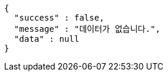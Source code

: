 [source,options="nowrap"]
----
{
  "success" : false,
  "message" : "데이터가 없습니다.",
  "data" : null
}
----